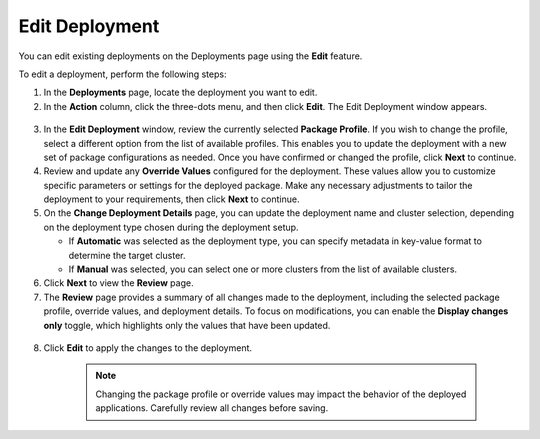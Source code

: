 Edit Deployment
===========================

You can edit existing deployments on the Deployments page using the **Edit** feature.

To edit a deployment, perform the following steps:

1. In the **Deployments** page, locate the deployment you want to edit.
2. In the **Action** column, click the three-dots menu, and then click **Edit**.
   The Edit Deployment window appears.

.. figure:: images/edit_deploy1.png
   :scale: 50 %
   :alt: Edit Deployment Button

3. In the **Edit Deployment** window, review the currently selected **Package Profile**.
   If you wish to change the profile, select a different option from the list of available profiles.
   This enables you to update the deployment with a new set of package configurations as needed.
   Once you have confirmed or changed the profile, click **Next** to continue.

4. Review and update any **Override Values** configured for the deployment.
   These values allow you to customize specific parameters or settings for the deployed package.
   Make any necessary adjustments to tailor the deployment to your requirements, then click **Next** to continue.

5. On the **Change Deployment Details** page, you can update the deployment name and cluster selection, depending
   on the deployment type chosen during the deployment setup.

   - If **Automatic** was selected as the deployment type, you can specify metadata in key-value format to determine the target cluster.
   - If **Manual** was selected, you can select one or more clusters from the list of available clusters.

6. Click **Next** to view the **Review** page.

7. The **Review** page provides a summary of all changes made to the deployment, including the selected package profile, override values, and deployment details.
   To focus on modifications, you can enable the **Display changes only** toggle, which highlights only the values that have been updated.

.. figure:: images/edit_deploy2.png
   :scale: 50 %
   :alt: Review Deployment Changes

8. Click **Edit** to apply the changes to the deployment.

    .. note::
        Changing the package profile or override values may impact the behavior of the deployed applications. Carefully review all changes before saving.
